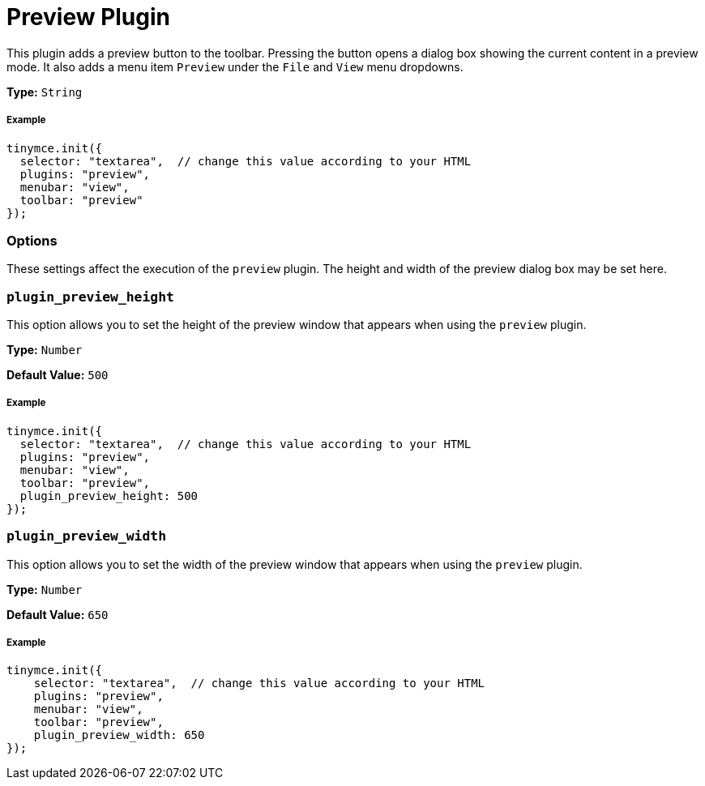 :rootDir: ../
:partialsDir: {rootDir}partials/
:imagesDir: {rootDir}images/
= Preview Plugin
:controls: toolbar button, menu item
:description: Shows a popup of the current content in read-only format.
:keywords: view preview plugin_preview_height plugin_preview_width
:title_nav: Preview

This plugin adds a preview button to the toolbar. Pressing the button opens a dialog box showing the current content in a preview mode. It also adds a menu item `Preview` under the `File` and `View` menu dropdowns.

*Type:* `String`

[[example]]
===== Example

[source,js]
----
tinymce.init({
  selector: "textarea",  // change this value according to your HTML
  plugins: "preview",
  menubar: "view",
  toolbar: "preview"
});
----

[[options]]
=== Options

These settings affect the execution of the `preview` plugin. The height and width of the preview dialog box may be set here.

[[plugin_preview_height]]
=== `plugin_preview_height`

This option allows you to set the height of the preview window that appears when using the `preview` plugin.

*Type:* `Number`

*Default Value:* `500`

===== Example

[source,js]
----
tinymce.init({
  selector: "textarea",  // change this value according to your HTML
  plugins: "preview",
  menubar: "view",
  toolbar: "preview",
  plugin_preview_height: 500
});
----

[[plugin_preview_width]]
=== `plugin_preview_width`

This option allows you to set the width of the preview window that appears when using the `preview` plugin.

*Type:* `Number`

*Default Value:* `650`

===== Example

[source,js]
----
tinymce.init({
    selector: "textarea",  // change this value according to your HTML
    plugins: "preview",
    menubar: "view",
    toolbar: "preview",
    plugin_preview_width: 650
});
----
